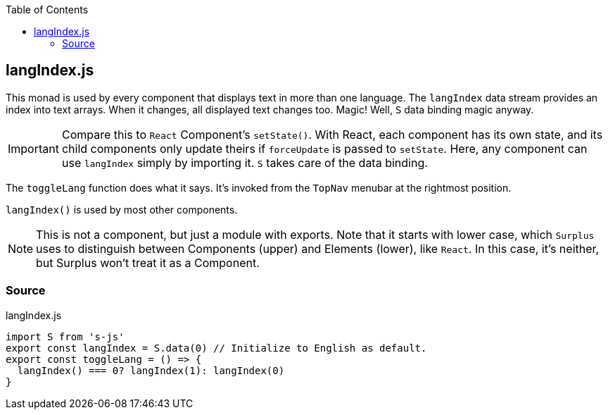 :doctype: book
:source-highlighter: rouge
:icons: font
:docinfo1:
:toc: left
[[langindex.js]]
== langIndex.js

This monad is used by every component that displays text in more than
one language. The `langIndex` data stream provides an index into text
arrays. When it changes, all displayed text changes too. Magic! Well,
`S` data binding magic anyway.

IMPORTANT: Compare this to `React` Component’s `setState()`. With React,
each component has its own state, and its child components only update
theirs if `forceUpdate` is passed to `setState`. Here, any component can
use `langIndex` simply by importing it. `S` takes care of the data
binding.

The `toggleLang` function does what it says. It’s invoked from the
`TopNav` menubar at the rightmost position.

`langIndex()` is used by most other components.

NOTE: This is not a component, but just a module with exports. Note that
it starts with lower case, which `Surplus` uses to distinguish between
Components (upper) and Elements (lower), like `React`. In this case,
it’s neither, but Surplus won’t treat it as a Component.

=== Source

.langIndex.js
[source,jsx,numbered]
----
import S from 's-js'
export const langIndex = S.data(0) // Initialize to English as default.
export const toggleLang = () => {
  langIndex() === 0? langIndex(1): langIndex(0)
}
----

